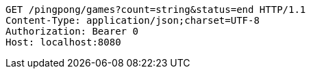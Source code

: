 [source,http,options="nowrap"]
----
GET /pingpong/games?count=string&status=end HTTP/1.1
Content-Type: application/json;charset=UTF-8
Authorization: Bearer 0
Host: localhost:8080

----